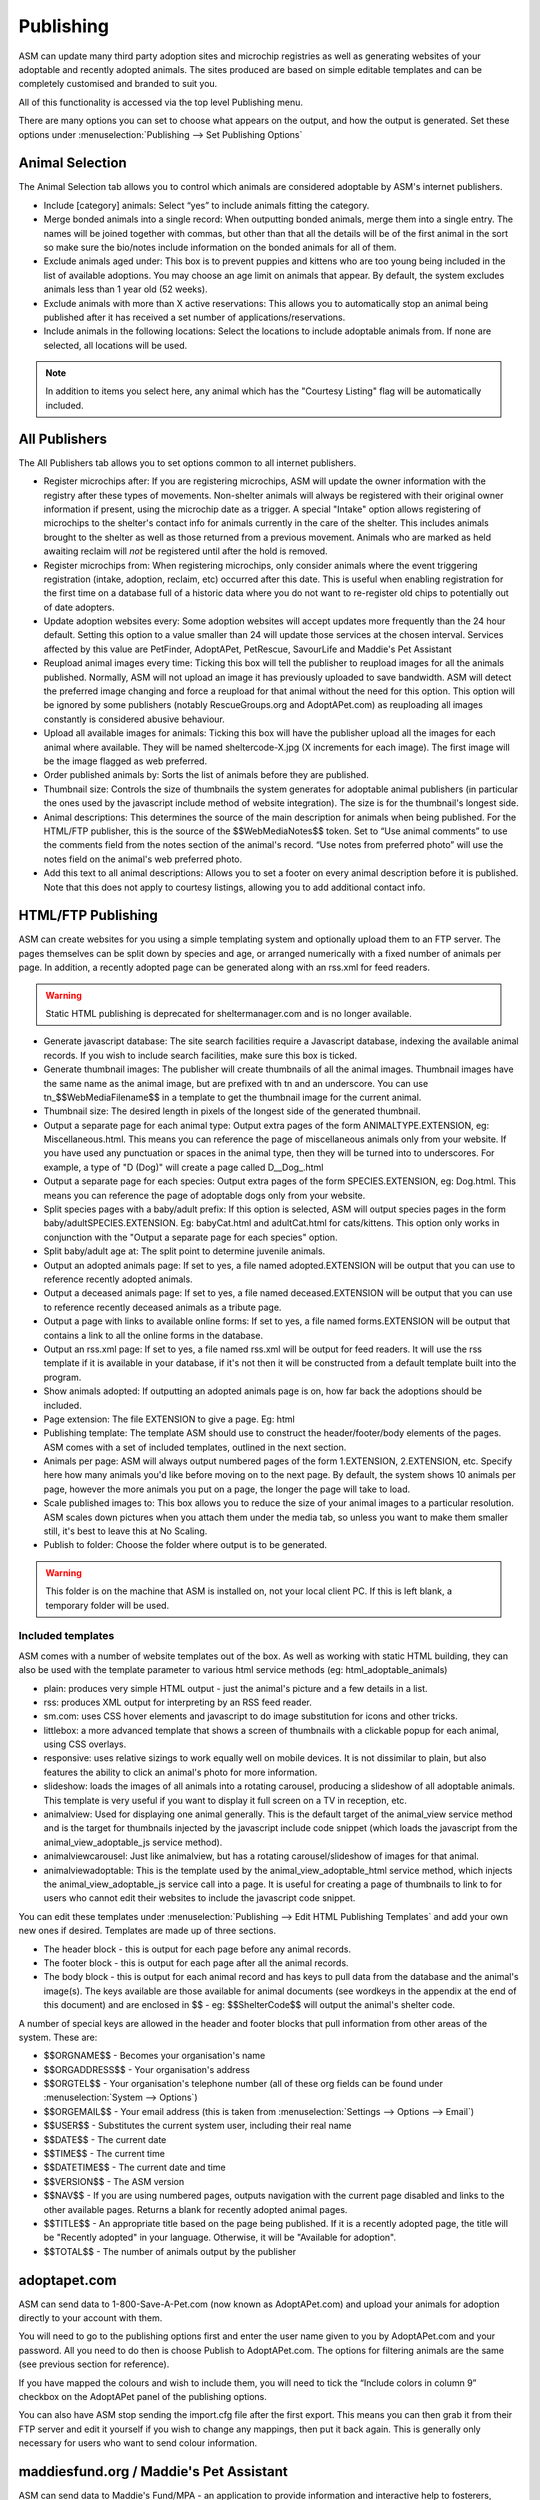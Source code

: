 Publishing
==========

ASM can update many third party adoption sites and microchip registries as well
as generating websites of your adoptable and recently adopted animals. The
sites produced are based on simple editable templates and can be completely
customised and branded to suit you. 

All of this functionality is accessed via the top level Publishing menu.

There are many options you can set to choose what appears on the output, and
how the output is generated. Set these options under :menuselection:`Publishing
--> Set Publishing Options`

Animal Selection
----------------

.. image:: images/animal_selection.png

The Animal Selection tab allows you to control which animals are considered
adoptable by ASM's internet publishers. 

* Include [category] animals: Select “yes” to include animals fitting the
  category.

* Merge bonded animals into a single record: When outputting bonded animals,
  merge them into a single entry. The names will be joined together with
  commas, but other than that all the details will be of the first animal in
  the sort so make sure the bio/notes include information on the bonded animals
  for all of them.

* Exclude animals aged under: This box is to prevent puppies and kittens who
  are too young being included in the list of available adoptions. You may
  choose an age limit on animals that appear. By default, the system excludes
  animals less than 1 year old (52 weeks). 

* Exclude animals with more than X active reservations: This allows you to
  automatically stop an animal being published after it has received a set
  number of applications/reservations.

* Include animals in the following locations: Select the locations to include
  adoptable animals from. If none are selected, all locations will be used.

.. note:: In addition to items you select here, any animal which has the "Courtesy Listing" flag will be automatically included.

All Publishers
--------------

.. image:: images/all_publishers.png

The All Publishers tab allows you to set options common to all internet publishers.

* Register microchips after: If you are registering microchips, ASM will update
  the owner information with the registry after these types of movements.
  Non-shelter animals will always be registered with their original owner
  information if present, using the microchip date as a trigger.
  A special "Intake" option allows registering of microchips to the shelter's
  contact info for animals currently in the care of the shelter. This includes
  animals brought to the shelter as well as those returned from a previous movement.
  Animals who are marked as held awaiting reclaim will *not* be registered until
  after the hold is removed.

* Register microchips from: When registering microchips, only consider animals
  where the event triggering registration (intake, adoption, reclaim, etc)
  occurred after this date. This is useful when enabling registration for the
  first time on a database full of a historic data where you do not want to
  re-register old chips to potentially out of date adopters.

* Update adoption websites every: Some adoption websites will accept updates
  more frequently than the 24 hour default. Setting this option to a value
  smaller than 24 will update those services at the chosen interval. Services
  affected by this value are PetFinder, AdoptAPet, PetRescue, SavourLife and
  Maddie's Pet Assistant

* Reupload animal images every time: Ticking this box will tell the publisher
  to reupload images for all the animals published. Normally, ASM will not
  upload an image it has previously uploaded to save bandwidth. ASM will detect
  the preferred image changing and force a reupload for that animal without
  the need for this option. This option will be ignored by some publishers
  (notably RescueGroups.org and AdoptAPet.com) as reuploading all images constantly
  is considered abusive behaviour.

* Upload all available images for animals: Ticking this box will have the
  publisher upload all the images for each animal where available. They will be
  named sheltercode-X.jpg (X increments for each image). The first image will
  be the image flagged as web preferred. 

* Order published animals by: Sorts the list of animals before they are
  published.

* Thumbnail size: Controls the size of thumbnails the system generates for adoptable 
  animal publishers (in particular the ones used by the javascript include 
  method of website integration). The size is for the thumbnail's longest side.

* Animal descriptions: This determines the source of the main description for
  animals when being published. For the HTML/FTP publisher, this is the source
  of the $$WebMediaNotes$$ token. Set to “Use animal comments” to use the
  comments field from the notes section of the animal's record. “Use notes from
  preferred photo” will use the notes field on the animal's web preferred
  photo.

* Add this text to all animal descriptions: Allows you to set a footer on every
  animal description before it is published. Note that this does not apply
  to courtesy listings, allowing you to add additional contact info.

.. _htmlftppublisher:

HTML/FTP Publishing
-------------------

ASM can create websites for you using a simple templating system and optionally
upload them to an FTP server. The pages themselves can be split down by species
and age, or arranged numerically with a fixed number of animals per page. In
addition, a recently adopted page can be generated along with an rss.xml for
feed readers.

.. warning:: Static HTML publishing is deprecated for sheltermanager.com and is no longer available.

* Generate javascript database: The site search facilities require a Javascript
  database, indexing the available animal records. If you wish to include
  search facilities, make sure this box is ticked. 

* Generate thumbnail images: The publisher will create thumbnails of all the
  animal images. Thumbnail images have the same name as the animal image, but
  are prefixed with tn and an underscore. You can use tn_$$WebMediaFilename$$
  in a template to get the thumbnail image for the current animal. 

* Thumbnail size: The desired length in pixels of the longest side of the
  generated thumbnail.

* Output a separate page for each animal type: Output extra pages of the form
  ANIMALTYPE.EXTENSION, eg: Miscellaneous.html. This means you can reference
  the page of miscellaneous animals only from your website. If you have used
  any punctuation or spaces in the animal type, then they will be turned into
  to underscores. For example, a type of "D (Dog)" will create a page called
  D__Dog_.html

* Output a separate page for each species: Output extra pages of the form
  SPECIES.EXTENSION, eg: Dog.html. This means you can reference the page of
  adoptable dogs only from your website.

* Split species pages with a baby/adult prefix: If this option is selected, ASM
  will output species pages in the form baby/adultSPECIES.EXTENSION. Eg:
  babyCat.html and adultCat.html for cats/kittens. This option only works in
  conjunction with the "Output a separate page for each species" option.

* Split baby/adult age at: The split point to determine juvenile animals.

* Output an adopted animals page: If set to yes, a file named adopted.EXTENSION
  will be output that you can use to reference recently adopted animals.

* Output a deceased animals page: If set to yes, a file named deceased.EXTENSION
  will be output that you can use to reference recently deceased animals
  as a tribute page.

* Output a page with links to available online forms: If set to yes, a file
  named forms.EXTENSION will be output that contains a link to all the online
  forms in the database.

* Output an rss.xml page: If set to yes, a file named rss.xml will be output
  for feed readers. It will use the rss template if it is available in your
  database, if it's not then it will be constructed from a default template
  built into the program.

* Show animals adopted: If outputting an adopted animals page is on, how far
  back the adoptions should be included.

* Page extension: The file EXTENSION to give a page. Eg: html 

* Publishing template: The template ASM should use to construct the
  header/footer/body elements of the pages. ASM comes with a set of included
  templates, outlined in the next section.

* Animals per page: ASM will always output numbered pages of the form
  1.EXTENSION, 2.EXTENSION, etc. Specify here how many animals you'd like
  before moving on to the next page. By default, the system shows 10 animals
  per page, however the more animals you put on a page, the longer the page
  will take to load.

* Scale published images to: This box allows you to reduce the size of your
  animal images to a particular resolution.  ASM scales down pictures when you
  attach them under the media tab, so unless you want to make them smaller
  still, it's best to leave this at No Scaling.  
  
* Publish to folder: Choose the folder where output is to be generated. 
  
.. warning:: This folder is on the machine that ASM is installed on, not your local client PC. If this is left blank, a temporary folder will be used.

Included templates
^^^^^^^^^^^^^^^^^^

ASM comes with a number of website templates out of the box. As well as working
with static HTML building, they can also be used with the template parameter to
various html service methods (eg: html_adoptable_animals)

* plain: produces very simple HTML output - just the animal's picture and a few
  details in a list.

* rss: produces XML output for interpreting by an RSS feed reader.

* sm.com: uses CSS hover elements and javascript to do image substitution for
  icons and other tricks.

* littlebox: a more advanced template that shows a screen of thumbnails with
  a clickable popup for each animal, using CSS overlays.

* responsive: uses relative sizings to work equally well on mobile devices. It
  is not dissimilar to plain, but also features the ability to click an
  animal's photo for more information.

* slideshow: loads the images of all animals into a rotating carousel, producing
  a slideshow of all adoptable animals. This template is very useful if you 
  want to display it full screen on a TV in reception, etc.

* animalview: Used for displaying one animal generally. This is the default target of
  the animal_view service method and is the target for thumbnails injected by
  the javascript include code snippet (which loads the javascript from the
  animal_view_adoptable_js service method).

* animalviewcarousel: Just like animalview, but has a rotating carousel/slideshow 
  of images for that animal.

* animalviewadoptable: This is the template used by the animal_view_adoptable_html
  service method, which injects the animal_view_adoptable_js service call into
  a page. It is useful for creating a page of thumbnails to link to for users
  who cannot edit their websites to include the javascript code snippet.

You can edit these templates under :menuselection:`Publishing --> Edit HTML
Publishing Templates` and add your own new ones if desired. Templates are made
up of three sections.
 
* The header block - this is output for each page before any animal records. 

* The footer block - this is output for each page after all the animal records.

* The body block - this is output for each animal record and has keys to pull
  data from the database and the animal's image(s). The keys available are
  those available for animal documents (see wordkeys in the appendix at the end
  of this document) and are enclosed in $$ - eg: $$ShelterCode$$ will output
  the animal's shelter code. 

A number of special keys are allowed in the header and footer blocks that pull
information from other areas of the system. These are: 

* $$ORGNAME$$ - Becomes your organisation's name 

* $$ORGADDRESS$$ - Your organisation's address 

* $$ORGTEL$$ - Your organisation's telephone number (all of these org fields
  can be found under :menuselection:`System --> Options`) 

* $$ORGEMAIL$$ - Your email address (this is taken from
  :menuselection:`Settings --> Options --> Email`) 

* $$USER$$ - Substitutes the current system user, including their real name 

* $$DATE$$ - The current date 

* $$TIME$$ - The current time 

* $$DATETIME$$ - The current date and time 

* $$VERSION$$ - The ASM version 

* $$NAV$$ - If you are using numbered pages, outputs navigation with the
  current page disabled and links to the other available pages. Returns
  a blank for recently adopted animal pages.

* $$TITLE$$ - An appropriate title based on the page being published. If
  it is a recently adopted page, the title will be "Recently adopted" in
  your language. Otherwise, it will be "Available for adoption".

* $$TOTAL$$ - The number of animals output by the publisher 

adoptapet.com
-------------

ASM can send data to 1-800-Save-A-Pet.com (now known as AdoptAPet.com) and
upload your animals for adoption directly to your account with them.

You will need to go to the publishing options first and enter the user name
given to you by AdoptAPet.com and your password. All you need to do then is
choose Publish to AdoptAPet.com. The options for filtering animals are the same
(see previous section for reference). 

If you have mapped the colours and wish to include them, you will need to tick
the “Include colors in column 9” checkbox on the AdoptAPet panel of the
publishing options.

You can also have ASM stop sending the import.cfg file after the first export.
This means you can then grab it from their FTP server and edit it yourself if
you wish to change any mappings, then put it back again. This is generally only
necessary for users who want to send colour information.

maddiesfund.org / Maddie's Pet Assistant
----------------------------------------

ASM can send data to Maddie's Fund/MPA - an application to provide information
and interactive help to fosterers, adopters and other caregivers. Basic data on
the animal and contact information for the adopter/fosterer is sent.

petfbi.org
-------------------

ASM can send data to www.petfbi.org, a map-based website that
publishes stray and found animals. Your ASM stray/hold animal data will also be
published as well as found reports. You will need an organisation ID, FTP
username and password and to enter the postal/zipcode of your shelter.

petfbi.org works with shelters in the US and Canada.

petfinder.com
-------------

In addition to creating standalone websites with animals up for adoption, ASM
can also integrate with PetFinder.com and upload your animals for adoption
directly to your account with them.  You will need to go to
:menuselection:`Publishing --> Set Publishing Options` first and view the
PetFinder panel. Here, you should enter the shelter Id given to you by
PetFinder.com and the FTP password they have assigned to you.

You can also opt to have your shelter animals with the "Hold" flag sent with
the PetFinder H status, and shelter animals who have the word "Stray" in
their entry category sent with an F status. This will put those animals into
PetFinder's lost and found database to help with reuniting stray pets with
their owners. Animals who have the "Cruelty Case" flag will be omitted
from these uploads.

Finally, you can choose to send previously adopted animals with
status X. This helps PetFinder keep track of your adopted animals and can be
useful for grants. If you have many thousands of previously adopted animals,
this can have an effect on performance.

.. note:: If you have created new Species or Breeds within ASM, you will need to map them to the available publisher options under the Breed and Species sections of :menuselection:`Settings --> Lookup Data`

If you have some that are not mapped, the publisher will fail with an error
message.

PetFinder has some quirks in that they indicate an unknown crossbreed by having
a blank secondary breed with the crossbreed flag set. Since ASM doesn't allow
you to set an empty second breed field, there's a workaround - If you make the
second breed the same as the first breed with the crossbreed flag set, ASM will
send that second breed as a blank to PetFinder. This behaviour can also be
triggered by setting your second breed to "Crossbreed", "Unknown" or "Mix".

.. warning:: You have to let PetFinder know that you are using ASM to upload your data. Do this by logging into the PetFinder members area, go to the Admin System Help Center, then Contact Us and send PetFinder Tech Support a message that you are using ASM to publish animal data via their FTP server. They should give you the FTP login information and make sure permissions and quotas are correct.

Extra fields
^^^^^^^^^^^^

PetFinder have a number of extra fields that you can set by creating additional
animal fields with certain names in your database. The system responds to the
field names, you can label them anything you want, they must be linked to
animal records.

* pfprimarycolor, pfsecondarycolor, pftertiarycolor (Text): ASM only uses a
  single value for animal color, so our color field cannot be mapped to PetFinder. 
  Instead, you can add the three color fields that PetFinder used and supply 
  appropriate values. The values they will accept for color depend on the species
  of your animal and can be found here: https://github.com/bobintetley/asm3/files/3487421/import.breeds.coats.colors.updated.Aug.2019.xlsx

* pfcoatlength (Text): PetFinder can accept a coat length value, which is one of
  Short, Long, Medium, Wire, Hairless, Curly

* pfadoptionfeewaived (Bool): a 1 or 0 to indicate that there is no adoption fee 
  for this animal.

* pfspecialneedsnotes (Text): If the animal has special needs, you can add a
  note about those needs to be output on their PetFinder listing.

petrescue.com.au
----------------

In addition to creating standalone websites with animals up for adoption, ASM
can also integrate with Petrescue.com.au and upload your animals for adoption
directly to your account with them. 

You will need to go to :menuselection:`Publishing --> Set Publishing Options`
first and view the PetRescue panel. Here, you should enter the access token given
to you by PetRescue.com.au. All you need to do then is choose
Publish to PetRescue.com.au in place of the normal internet publisher. The
options for filtering animals are the same (see previous section for
reference).

Determing whether an animal is vaccinated
^^^^^^^^^^^^^^^^^^^^^^^^^^^^^^^^^^^^^^^^^

ASM will determine if your animals are vaccinated, wormed or heartworm treated
and indicate this to PetRescue via the following rules:

* If the animal has at least 1 previously given vaccination on file and there
  are no vaccinations outstanding, the vaccination flag is set.

* If the animal has a medical treatment containing the word "worm" and not
  the word "heart" in the last 6 months, the wormed flag is set.

* If the animal has a medical treatment containing the words "heart" and
  "worm" in the last 6 months, the heartworm treated flag is set.

Contact Info
^^^^^^^^^^^^

By default, the contact info for the shelter from the options page will be
used. You can optionally override the email address and set a contact phone
number if you wish.

If you enable the option to use the adoption coordinator's contact information,
this overrides the contact email and contact phone number options and will
supply the phone number and email address of the adoption coordinator for
each pet.

Extra fields
^^^^^^^^^^^^

PetRescue have a number of extra fields that you can set by creating additional
animal fields with certain names in your database. The system responds to the
field names, you can label them anything you want, they must be linked to
animal records.

* bestfeature (Text): PetRescue show a tagline at the top of listings.  By default,
  this value is set to "Looking for love" on all listings. You are allowed 25
  letters and can override the tagline on a per-animal basis.

* needsconstantcare (Yes/No): This can be used to indicate that an adoptable
  cannot be left by itself.

* bredincareofgroup (Yes/No): Indicates the animal was bred whilst in the care
  of the group. Setting this to true makes breederid mandatory for all listings
  in South Australia after July 2018.

* needsfoster (Yes/No): Indicates that foster care is required for the animal.

.. note:: PetRescue integration relies on you naming your breeds and species with the same values that they do. If a breed does not match one of the PetRescue breeds, ASM will send it as "Mixed Breed" instead. 

rescuegroups.org
----------------

ASM can integrate with RescueGroups.org. They run a pet adoption portal service
that allows updating of multiple online services (including Facebook and
Petsmart). See their website for information on which services they update. For
more information on setting up RescueGroups to receive data from ASM, see their
userguide at https://userguide.rescuegroups.org/ and search for ASM.

To configure ASM, you will need to go to :menuselection:`Publish --> Set
Publishing Options` and enter the FTP username and password given to you by
RescueGroups (you can find this by going to :menuselection:`Services --> FTP
account` in the RescueGroups management interface).

Once you've done that, you can choose the Publish to RescueGroups.org menu
item. The options for filtering animals are the same as for the other
publishers.

.. warning:: If you are using the “Upload all images” option, ASM will only send the first 4 images (the first is always the preferred) as RescueGroups.org do not support more than 4 images per animal.

.. warning:: The RescueGroups.org publisher uses the publisher breeds and species mappings, so you should make sure that you have mappings for all your breeds and species before using the publisher (the publisher will give an error message if any species or breeds do not have mappings).

savour-life.com.au
----------------

ASM can integrate with savour-life.com.au and upload your animals for adoption
directly to your account with them. 

You will need to go to :menuselection:`Publishing --> Set Publishing Options`
first and view the SavourLife panel. Here, you should enter the username and
password given to you by SavourLife. The options for filtering animals are the
same as for other publishers, although ASM will only send dogs (Species 1) as
SavourLife will not accept listings for other species of animals.

Note that regardless of whether you have set the publishing option to
"Include animals who don't have a picture", SavourLife will not accept listings
without a photo, so we will not send animals who do not have a photo.

Determing whether an animal is vaccinated
^^^^^^^^^^^^^^^^^^^^^^^^^^^^^^^^^^^^^^^^^

ASM will determined if your dogs are vaccinated, wormed or heartworm treated
and indicate this to SavourLife via the following rules:

* If the animal has at least 1 previously given vaccination on file and there
  are no vaccinations outstanding, the vaccination flag is set.

* If the animal has a medical treatment containing the word "worm" and not
  the word "heart" in the last 6 months, the wormed flag is set.

* If the animal has a medical treatment containing the words "heart" and
  "worm" in the last 6 months, the heartworm treated flag is set.

Extra fields
^^^^^^^^^^^^

SavourLife have extra fields that you can set by creating additional 
fields with certain names in your database. The system responds to the field
names, you can label them anything you want, they must be linked to animal
records.

* enquirynumber (Text): SavourLife will give potential adopters an enquiry 
  number that can be given to the shelter. This enquiry number is used to link
  adopters with the adopted animal and qualify them for free food from
  SavourLife.

* medicalissues (Text): Any information you want to pass to SavourLife about
  medical issues the animal has.

* needsfoster (Yes/No): Indicates that foster care is required for the animal.

* interstateadoptable (Yes/No): Overrides the global interstate adoptable value on
  the config screen and allows you to apply it on a per-animal basis instead.

.. note:: SavourLife integration relies on you naming your breeds and species with the same values that they do. If a breed does not match one of the SavourLife breeds, ASM will send it as "Mixed Breed" instead. 

shelteranimalscount.org
-----------------------

ASM can automatically update your statistics with shelteranimalscount.org, 
the US service for aggregating statistics on animal intakes and
outcomes (this publisher is sheltermanager.com only).

First, you will need to contact shelteranimalscount and let them know your
sheltermanager.com account number. This is so they can tie your organisation
to the incoming data.

Next, go to :menuselection:`Publish --> Set Publishing Options -->
ShelterAnimalsCount` and check the "Enabled" box. 

Like the other publishers, shelteranimalscount will run automatically overnight
to send updates and does not require any interaction.

When the publisher runs, the first phase is to determine which months of data
it will send. 

* If today is the 1st of the month, last month's data will be sent.

* If an animal or movement record with an event date in a previous month has
  been added or changed in the last 24 hours, that month's data will be sent.
  An event date is one of intake, return, death or movement.

.. warning:: Like the SAC reports, this publisher relies on the default species from the default database. If you have deleted the original species and recreated them, you will need to contact sheltermanager.com support for assistance.

petslocated.com
---------------

ASM can integrate with petslocated.com, a lost/found matching database for
shelters in the UK.

To configure ASM, you will need to go to :menuselection:`Publish --> Set
Publishing Options` and enter your petslocated.com customer number. Once the
petslocated.com publisher is enabled, ASM will automatically send all active
found animal records to them with the overnight batch.

The petslocated.com publisher also has a pair of additional options you can set
for "Include shelter animals" and "Only shelter animals with this flag". 

If you set "Include shelter animals" to "Yes", you will need to specify a flag.
You should create an animal flag (:menuselection:`Settings --> Lookup Data`) to
tag shelter animals that you would like to be sent to petslocated - typically
strays and animals that have come via dog wardens, etc.

AVID/PETtrac UK
---------------

ASM can register animals with the AVID PETtrac database for shelters in the
United Kingdom.

When you publish to PETtrac, ASM finds all animals with a PETtrac microchip
(they are 15 digits and start with 977) that have been adopted and sends their
information and new owner info to PETtrac to update their records. ASM tracks
the date PETtrac was last updated, so if the animal is returned and adopted
again, another update will be done automatically.

In order to handle re-registrations, you will need to nominate one of your
system users as the "authorised user". This user account needs to have a real
name and an electronic signature on file. When re-registrations are generated,
ASM will create a signed PDF disclaimer document to transmit to AVID,
explaining that the shelter has done all it can to find the previous owner of
the animal.

.. warning:: If you have the "Intake" option set of "Register microchips after", the AVID publisher will ignore it. Instead, AVID have a "selfreg" parameter, which ASM will always set so the shelter is always logged as the secondary contact on a chip.

idENTICHIP/Anibase UK
---------------------

ASM can register animals with the Anibase database for shelters in the United
Kingdom.

When you publish to Anibase, ASM finds all animals with an idENTICHIP microchip
(they are 15 digits and start with 9851 or 9861) that have been adopted and
sends their information and new owner info to Anibase to update their records.
ASM tracks the date Anibase was last updated, so if the animal is returned and
adopted again, another update will be done automatically.

AKC Reunite
-----------

ASM can register microchips with AKC Reunite, part of the American Kennel Club,
who supply microchips to US organisations and pet owners. AKC microchips are 
either 15-digits, starting with 956 or 10-digits, starting with 0006 or 0007.

They will optionally accept registration of any microchip, although this has
to be agreed with them first. 

BuddyID
-------

ASM can register microchips with BuddyID, who supply microchips to US 
organisations and pet owners. Their registry is free to use and will accept
registration of microchips from any manufacturer. To signup, you will need
to get in touch with them and have them issue you with a "provider code"
to configure in ASM.

ASM will attempt to register all microchips with BuddyID and as with
the other chip registration publishers, will track when it last updated a
chip with them in case of subsequent adoption or reclaim.

FoundAnimals/24Pet
------------------

ASM can register microchips with foundanimals.org (now named FoundAnimals/24Pet
after being acquired by PetHealth), a non-profit organisation that supplies
microchips to US shelters.

Their microchip registry is completely free and accepts microchips from any
provider. To signup, just get in touch and request a folder name from them
to configure in ASM.

ASM will attempt to register all microchips with foundanimals.org and as with
the other chip registration publishers, will track when it last updated a
chip with them in case of subsequent adoption or reclaim.

HomeAgain
----------

ASM can register microchips with HomeAgain, a company that supplies microchips
to US shelters and pet owners. HomeAgain microchips are 15-digits, starting with 985.

PetLink
-------

ASM can register microchips with PetLink, a company that supply microchips to
US shelters.

When you register animals with PetLink, ASM finds all animals with a PetLink
microchip (their microchips are 15 digits and start with 98102) that have been
adopted and sends their information and new owner info to PetLink to update
their records. If an animal is returned and adopted out again later, ASM will
automatically update PetLink again.

There is an option in the configuration to send 15 digit microchips from all
US manufacturers (anything starting with a 9) to PetLink if you have enabled
this in your account with them.

SmartTag
--------

ASM can register animals with SmartTag PETID, a company that supply collar tags
to shelters for free in the US. Each tag has a unique number on it and if your
locale is set to US and you have SmartTag PETID Settings in your database, you
can enter the tag information in fields on the animal health and identification
section.

When you register animals with SmartTag, ASM finds all animals with a SmartTag
that have been adopted and sends their information (along with owner info and a
picture) to SmartTag so they can be identified in the event they are lost.  If
an animal is returned and adopted out again later, ASM will register the tag
again to the new owner.

SmartTag also supply ISO microchips. ASM will also register SmartTag microchips
(15 digits starting with 90007400) in a similar manner to ASM's other chip
registration publishers.

Exclude animals from specific publishers
----------------------------------------

It is possible to exclude an animal from a specific publisher. To do this,
create a new animal flag called "Exclude from PUBLISHER", where PUBLISHER is
the name of the service you wish to exclude. Eg: "Exclude from PetFinder".

Assigning this animal flag to your animal will then prevent it being sent by
that publisher. You can create flags for all the 3rd party publishers you use
and assign them in combination where necessary.

The flag names are not case sensitive. The names should not include any domains,
eg: petfinder, adoptapet, rescuegroups, maddiesfund, petrescue, savourlife

This is useful in situations where you get inundanted with applications for
very popular animals and only want to put them on your own website.
